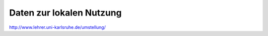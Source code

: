 ===========================
 Daten zur lokalen Nutzung
===========================

http://www.lehrer.uni-karlsruhe.de/umstellung/
